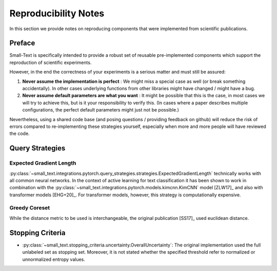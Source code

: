 =====================
Reproducibility Notes
=====================

In this section we provide notes on reproducing components that were implemented from scientific publications.

Preface
=======

Small-Text is specifically intended to provide a robust set of reusable pre-implemented components
which support the reproduction of scientific experiments.

However, in the end the correctness of your experiments is a serious matter and must still be assured:

1. **Never assume the implementation is perfect** : We might miss a special case as well (or break something accidentally).
   In other cases underlying functions from other libraries might have changed / might have a bug.

2. **Never assume default parameters are what you want** : It might be possible that this is the case,
   in most cases we will try to achieve this, but is it your responsibility to verify this.
   (In cases where a paper describes multiple configurations, the perfect default parameters might just not be possible.)

Nevertheless, using a shared code base (and posing questions / providing feedback on github)
will reduce the risk of errors compared to re-implementing these strategies yourself,
especially when more and more people will have reviewed the code.

Query Strategies
================

Expected Gradient Length
------------------------

:py:class:`~small_text.integrations.pytorch.query_strategies.strategies.ExpectedGradientLength`
technically works with all common neural networks. In the context of active learning for
text classification it has been shown to work in combination with the
:py:class:`~small_text.integrations.pytorch.models.kimcnn.KimCNN` model [ZLW17]_
and also with transformer models [EHG+20]_. For transformer models, however, this strategy is computationally expensive.

Greedy Coreset
--------------

While the distance metric to be used is interchangeable, the original publication [SS17]_ used euclidean distance.


Stopping Criteria
=================

- :py:class:`~small_text.stopping_criteria.uncertainty.OverallUncertainty`:
  The original implementation used the full unlabeled set as stopping set. Moreover, it is not
  stated whether the specified threshold refer to normalized or unnormalized entropy values.
